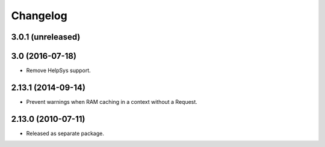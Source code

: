 Changelog
=========

3.0.1 (unreleased)
------------------


3.0 (2016-07-18)
----------------

- Remove HelpSys support.

2.13.1 (2014-09-14)
-------------------

- Prevent warnings when RAM caching in a context without a Request.

2.13.0 (2010-07-11)
-------------------

- Released as separate package.
